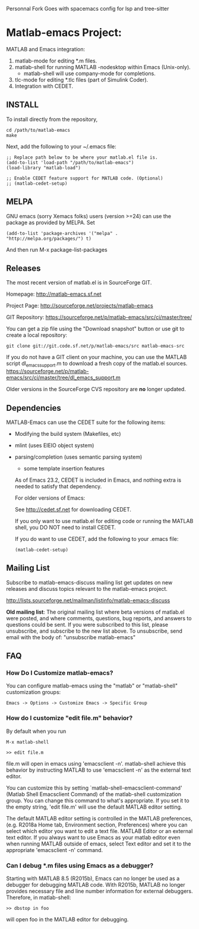 Personnal Fork Goes with spacemacs config for lsp and tree-sitter

* Matlab-emacs Project:

  MATLAB and Emacs integration:

  1. matlab-mode for editing *.m files.
  2. matlab-shell for running MATLAB -nodesktop within Emacs (Unix-only).
     - matlab-shell will use company-mode for completions.
  3. tlc-mode for editing *.tlc files (part of Simulink Coder).
  4. Integration with CEDET.

** INSTALL

   To install directly from the repository,

   : cd /path/to/matlab-emacs
   : make

   Next, add the following to your ~/.emacs file:

   #+BEGIN_SRC elisp
  ;; Replace path below to be where your matlab.el file is.
  (add-to-list 'load-path "/path/to/matlab-emacs")
  (load-library "matlab-load")

  ;; Enable CEDET feature support for MATLAB code. (Optional)
  ;; (matlab-cedet-setup)
   #+END_SRC

** MELPA

   GNU emacs (sorry Xemacs folks) users (version >=24) can use the
   package as provided by MELPA.
   Set

   #+BEGIN_SRC elisp
   (add-to-list 'package-archives '("melpa" . "http://melpa.org/packages/") t)
   #+END_SRC
   And then run
   M-x
   package-list-packages

** Releases

   The most recent version of matlab.el is in SourceForge GIT.

   Homepage:
   http://matlab-emacs.sf.net

   Project Page:
   http://sourceforge.net/projects/matlab-emacs

   GIT Repository:
   https://sourceforge.net/p/matlab-emacs/src/ci/master/tree/

   You can get a zip file using the "Download snapshot" button or use git to create a local
   repository:

   #+BEGIN_SRC shell
   git clone git://git.code.sf.net/p/matlab-emacs/src matlab-emacs-src
   #+END_SRC

   If you do not have a GIT client on your machine, you can use the
   MATLAB script dl_emacs_support.m to download a fresh copy of the
   matlab.el sources.
   https://sourceforge.net/p/matlab-emacs/src/ci/master/tree/dl_emacs_support.m

   Older versions in the SourceForge CVS repository are *no* longer updated.

** Dependencies

   MATLAB-Emacs can use the CEDET suite for the following items:
   - Modifying the build system (Makefiles, etc)
   - mlint (uses EIEIO object system)
   - parsing/completion (uses semantic parsing system)
     - some template insertion features

     As of Emacs 23.2, CEDET is included in Emacs, and nothing extra
     is needed to satisfy that dependency.

     For older versions of Emacs:

     See http://cedet.sf.net for downloading CEDET.

     If you only want to use matlab.el for editing code or running the
     MATLAB shell, you DO NOT need to install CEDET.

     If you do want to use CEDET, add the following to your .emacs file:
     #+BEGIN_SRC elisp
    (matlab-cedet-setup)
     #+END_SRC

** Mailing List

   Subscribe to matlab-emacs-discuss mailing list get updates on new releases
   and discuss topics relevant to the matlab-emacs project.

   http://lists.sourceforge.net/mailman/listinfo/matlab-emacs-discuss

   *Old mailing list*: The original mailing list where beta versions of matlab.el
   were posted, and where comments, questions, bug reports, and answers to
   questions could be sent.  If you were subscribed to this list, please
   unsubscribe, and subscribe to the new list above.  To unsubscribe, send email
   with the body of: "unsubscribe matlab-emacs"

** FAQ

*** How Do I Customize matlab-emacs?

   You can configure matlab-emacs using the "matlab" or "matlab-shell"
   customization groups:

   : Emacs -> Options -> Customize Emacs -> Specific Group

*** How do I customize "edit file.m" behavior?

   By default when you run

   : M-x matlab-shell
   :
   : >> edit file.m

   file.m will open in emacs using 'emacsclient -n'. matlab-shell achieve this
   behavior by instructing MATLAB to use 'emacsclient -n' as the external text
   editor.

   You can customize this by setting `matlab-shell-emacsclient-command' (Matlab
   Shell Emacsclient Command) of the matlab-shell customization group. You can
   change this command to what's appropriate. If you set it to the empty string,
   'edit file.m' will use the default MATLAB editor setting.

   The default MATLAB editor setting is controlled in the MATLAB preferences,
   (e.g. R2018a Home tab, Environment section, Preferences) where you can select
   which editor you want to edit a text file. MATLAB Editor or an external text
   editor. If you always want to use Emacs as your matlab editor even when
   running MATLAB outside of emacs, select Text editor and set it to the
   appropriate 'emacsclient -n' command.

*** Can I debug *.m files using Emacs as a debugger?

   Starting with MATLAB 8.5 (R2015b), Emacs can no longer be used as a debugger
   for debugging MATLAB code. With R2015b, MATLAB no longer provides
   necessary file and line number information for external debuggers. Therefore,
   in matlab-shell:

   : >> dbstop in foo

   will open foo in the MATLAB editor for debugging.

#+STARTUP: showall
